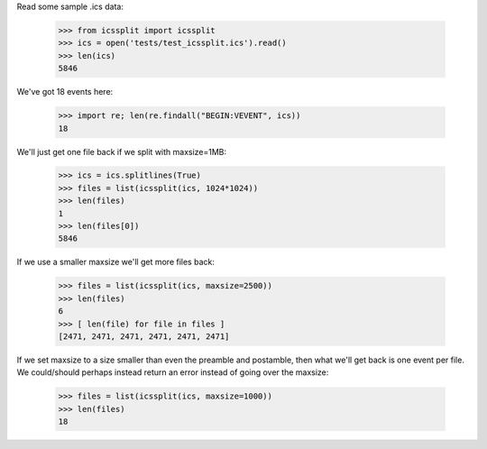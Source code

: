 Read some sample .ics data:

  >>> from icssplit import icssplit
  >>> ics = open('tests/test_icssplit.ics').read()
  >>> len(ics)
  5846

We've got 18 events here:

  >>> import re; len(re.findall("BEGIN:VEVENT", ics))
  18

We'll just get one file back if we split with maxsize=1MB:

  >>> ics = ics.splitlines(True)
  >>> files = list(icssplit(ics, 1024*1024))
  >>> len(files)
  1
  >>> len(files[0])
  5846

If we use a smaller maxsize we'll get more files back:

  >>> files = list(icssplit(ics, maxsize=2500))
  >>> len(files)
  6
  >>> [ len(file) for file in files ]
  [2471, 2471, 2471, 2471, 2471, 2471]

If we set maxsize to a size smaller than even the preamble and postamble,
then what we'll get back is one event per file.  We could/should perhaps
instead return an error instead of going over the maxsize:

  >>> files = list(icssplit(ics, maxsize=1000))
  >>> len(files)
  18
